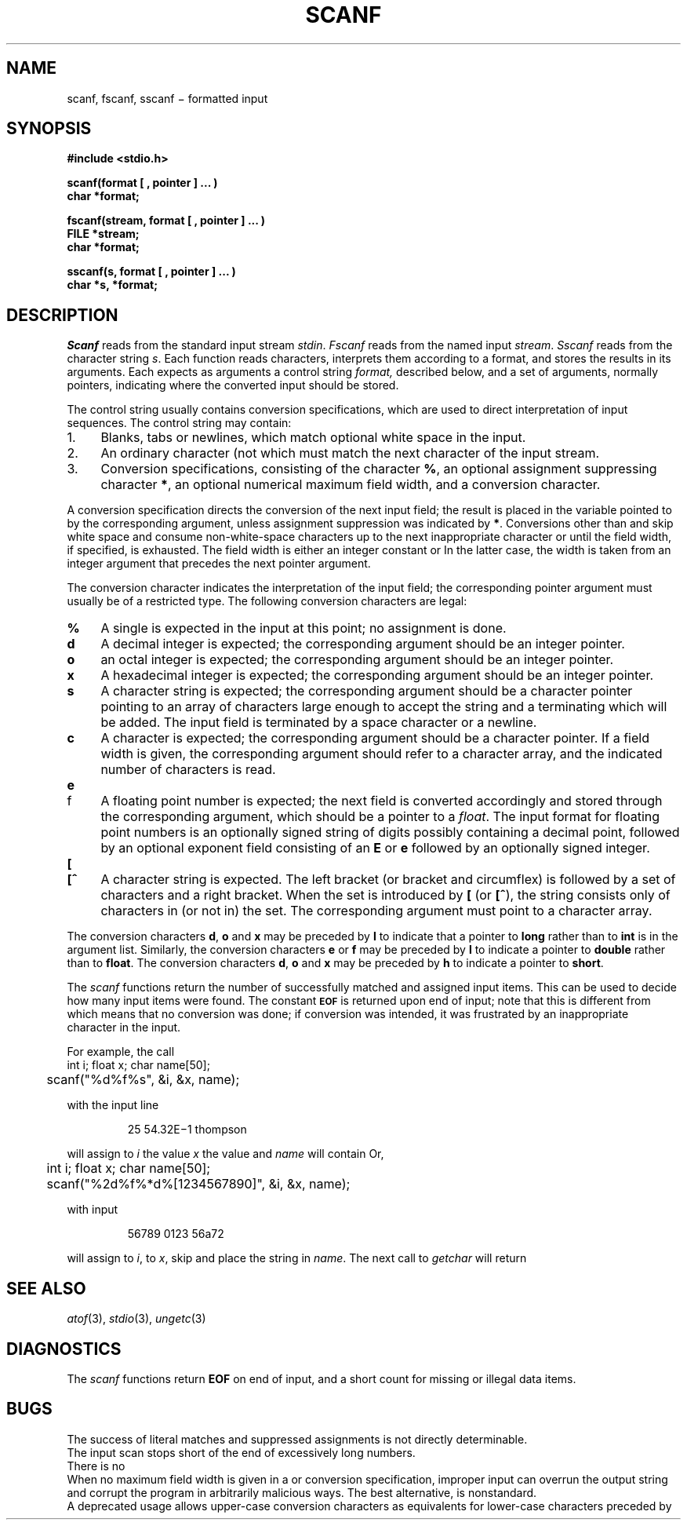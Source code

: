 .TH SCANF 3S
.CT 2 file_io data_man
.SH NAME
scanf, fscanf, sscanf \(mi formatted input
.SH SYNOPSIS
.nf
.B #include <stdio.h>
.PP
.B
scanf(format [ , pointer ] ... )
.B char *format;
.PP
.B
fscanf(stream, format [ , pointer ] ... )
.B FILE *stream;
.B char *format;
.PP
.B
sscanf(s, format [ , pointer ] ... )
.B char *s, *format;
.fi
.SH DESCRIPTION
.I Scanf
reads from the standard input stream
.IR stdin .
.I Fscanf
reads from the named input
.IR stream .
.I Sscanf
reads from the character string
.IR s .
Each function reads characters, interprets
them according to a format, and stores the results in its arguments.
Each expects as arguments
a control string
.I format,
described below,
and a set of
arguments, normally pointers,
indicating where the converted input should be stored.
.PP
The
control string
usually contains
conversion specifications, which are used to direct interpretation
of input sequences.
The control string may contain:
.TP 4
1.
Blanks, tabs or newlines,
which match optional white space in the input.
.TP 4
2.
An ordinary character (not
.LR % )
which must match
the next character of the input stream.
.TP 4
3.
Conversion specifications, consisting of the
character
.BR % ,
an optional assignment suppressing character
.BR * ,
an optional numerical maximum field width, and a conversion
character.
.PP
A conversion specification directs the conversion of the
next input field; the result
is placed in the variable pointed to by the corresponding argument,
unless assignment suppression was
indicated by
.BR * .
Conversions other than
.L c
and
.L [
skip white space and consume
non-white-space characters up
to the next inappropriate character or until the field
width, if specified, is exhausted.
The field width is either an integer constant or
.LR ! .
In the latter case, the width is taken from an integer argument
that precedes the next pointer argument.
.PP
The conversion character indicates the interpretation of the
input field; the corresponding pointer argument must
usually be of a restricted type.
The following conversion characters are legal:
.TP 4
.B  %
A single 
.L %
is expected
in the input at this point;
no assignment is done.
.TP 4
.B  d
A decimal integer is expected;
the corresponding argument should be an integer pointer.
.TP 4
.B  o
an octal integer is expected;
the corresponding argument should be an integer pointer.
.TP 4
.B  x
A hexadecimal integer is expected;
the corresponding argument should be an integer pointer.
.ti -0.2i
.TP 4
.B  s
A character string is expected;
the corresponding argument should be a character pointer
pointing to an array of characters large enough to accept the
string and a terminating
.LR \e0 ,
which will be added.
The input field is terminated by a space character
or a newline.
.TP 4
.B  c
A character is expected; the
corresponding argument should be a character pointer.
If a field width is given, the corresponding argument
should refer to a character array, and the
indicated number of characters is read.
.ne3
.TP 4
.B e
.br
.ns
.TP
f
A
floating point number is expected;
the next field is converted accordingly and stored through the
corresponding argument, which should be a pointer to a
.IR float .
The input format for
floating point numbers is
an optionally signed
string of digits
possibly containing a decimal point, followed by an optional
exponent field consisting of an
.B E
or
.B e
followed by an optionally signed integer.
.ne 3
.TP 4
.B  [
.br
.ns
.TP
.B [^
A character string is expected.
The left bracket (or bracket and circumflex)
is followed by a set of characters and a right
bracket.
When the set is introduced by
.B [
(or
.BR [^ ),
the string consists only
of characters in (or not in) the set.
The corresponding argument must point to a character array.
.PP
The conversion characters
.BR d ,
.B o
and
.B x
may be preceded by
.B l
to indicate that a pointer to
.B long
rather than to
.B int
is in the argument list.
Similarly, the conversion characters
.B e
or
.B f
may be preceded by
.B l
to indicate a pointer to
.B double
rather than to
.BR float .
The conversion characters
.BR d ,
.B o
and
.B x
may be preceded by
.B h
to indicate a pointer to
.BR short .
.PP
The
.I scanf
functions return the number of successfully matched and assigned input
items.
This can be used to decide how many input items were found.
The constant
.SM
.B EOF
is returned upon end of input; note that this is different
from
.LR 0 ,
which means that no conversion was done;
if conversion was intended, it was frustrated by an
inappropriate character in the input.
.PP
For example, the call
.nf
.ft L
	int i; float x; char name[50];
	scanf("%d%f%s", &i, &x, name);
.fi
.ft P
.PP
with the input line
.IP
.L
25   54.32E\(mi1  thompson
.PP
will assign to
.I i
the value
.LR 25 ,
.I x
the value
.LR 5.432 ,
and
.I name
will contain
.LR thompson\e0 .
Or,
.nf
.ft L
	int i; float x; char name[50];
	scanf("%2d%f%*d%[1234567890]", &i, &x, name);
.fi
.ft P
.PP
with input
.IP
\fL56789 0123 56a72\fP
.PP
will assign
.L 56
to
.IR i ,
.L 789.0
to
.IR x ,
skip
.LR 0123 ,
and place the string
.L 56\e0
in
.IR name .
The next call to
.I getchar
will return 
.LR a .
.SH "SEE ALSO"
.IR atof (3),
.IR stdio (3),
.IR ungetc (3)
.SH DIAGNOSTICS
The
.I scanf
functions return
.B EOF
on end of input,
and a short count for missing or illegal data items.
.SH BUGS
The success of literal matches and suppressed
assignments is not directly
determinable.
.br
The input scan stops short of the end of excessively
long numbers.
.br
There is no
.LR %# .
.br
When no maximum field width is given in a
.L %s
or
.L %[]
conversion specification, improper input can
overrun the output string and corrupt the program in
arbitrarily malicious ways.
The best alternative,
.LR %!s ,
is nonstandard.
.br
A deprecated usage allows upper-case conversion characters
as equivalents for lower-case characters preceded by
.LR l .
